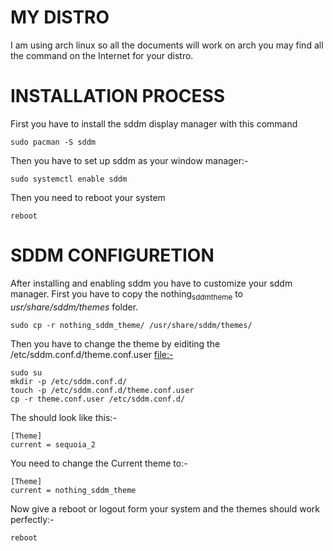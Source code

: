 #+AUTHOR: NOTHING
#+DESCRIPTION: HOW TO SET UP SDDM

* MY DISTRO 
I am using arch linux so all the documents will work on arch you may find all the command on the Internet for your distro.

* INSTALLATION PROCESS
First you have to install the sddm display manager with this command 
#+begin_src shell
sudo pacman -S sddm
#+end_src

Then you have to set up sddm as your window manager:- 
#+begin_src shell
sudo systemctl enable sddm
#+end_src
Then you need to reboot your system
#+begin_src shell
reboot
#+end_src

* SDDM CONFIGURETION
After installing and enabling sddm you have to customize your sddm manager.
First you have to copy the nothing_sddm_theme to /usr/share/sddm/themes/ folder.
#+begin_src shell
sudo cp -r nothing_sddm_theme/ /usr/share/sddm/themes/ 
#+end_src

Then you have to change the theme by eiditing the /etc/sddm.conf.d/theme.conf.user file:-
#+begin_src shell
sudo su
mkdir -p /etc/sddm.conf.d/
touch -p /etc/sddm.conf.d/theme.conf.user
cp -r theme.conf.user /etc/sddm.conf.d/
#+end_src
The should look like this:-
#+begin_src shell
[Theme]
current = sequoia_2
#+end_src

You need to change the Current theme to:-
#+begin_src shell
[Theme]
current = nothing_sddm_theme
#+end_src

Now give a reboot or logout form your system and the themes should work perfectly:-
#+begin_src shell
reboot
#+end_src
